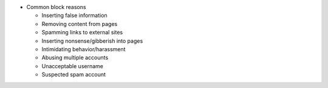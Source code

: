 -  Common block reasons

   -  Inserting false information
   -  Removing content from pages
   -  Spamming links to external sites
   -  Inserting nonsense/gibberish into pages
   -  Intimidating behavior/harassment
   -  Abusing multiple accounts
   -  Unacceptable username
   -  Suspected spam account
